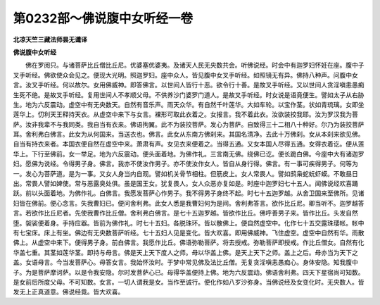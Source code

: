 第0232部～佛说腹中女听经一卷
================================

**北凉天竺三藏法师昙无谶译**

**佛说腹中女听经**


　　佛在罗阅只。与诸菩萨比丘僧比丘尼。优婆塞优婆夷。及诸天人民无央数共会。听佛说经。时会中有迦罗妇怀妊在座。腹中子叉手听经。佛欲使众会见之。便现大光明。照迦罗妇。座中众人。皆见腹中女叉手听经。如照镜无有异。佛持八种声。问腹中女言。汝叉手听经。何以故尔。女用佛威神。即答佛言。以世间人皆行十恶。欲令行十善。是故叉手听经。又以世间人贪淫嗔恚愚痴生死不绝。是故叉手听经。复用世间人不孝顺父母。不供养沙门婆罗门道人。是故叉手听经。时女说是语竟便生。譬如太子从右胁生。地为六反震动。虚空中有无央数天。自然有音乐声。雨天众华。有自然千叶莲华。大如车轮。以宝作茎。状如青琉璃。女即坐莲华上。忉利天王释持天衣。从虚空中来下与女言。裸形可取此衣着之。女报言。我不着此衣。汝欲装挍我耶。汝为罗汉我为菩萨。汝非我辈不与我同类。我自当有衣来。佛语拘翼。此不为装挍菩萨。发心为菩萨。自致得三十二相八十种好。尔乃为装挍菩萨耳。舍利弗白佛言。此女为从何国来。当送衣也。佛言。此女从东南方佛刹来。其国名清净。去此十万佛刹。女从本刹来欲见佛。自当有持衣来者。本国衣便自然在虚空中来。萧肃有声。女见衣来便着之。当得五通。又女本国人尽得五通。女得衣着讫。便从莲华上。下行至佛前。女一举足。地为六反震动。便头面着地。为佛作礼。三言南无佛。绕佛已讫。便长跪白佛。今座中大有诸迦罗妇。愿佛为说经。令得男子身。佛言。我亦不使汝作男子。亦不使汝作女人。皆自从身行得。佛言。有一事可疾得男子。何等为一。发心为菩萨道。是为一事。又女人身当内自观。譬如机关骨节相柱。但筋皮上。女人常畏人。譬如鸱枭蛇蚖虾蟆。不敢昼日出。常畏人譬如婢使。常与恶露臭处俱。虽是国王女。犹复畏人。女人众恶亦复如是。时座中迦罗妇七十五人。闻佛说经欢喜踊跃。前以头面着地。为佛作礼。白佛言。我愿发菩萨心作男子。我不得男子身终不起。时七十五迦罗越。从舍卫国来至佛所。见诸妇皆在佛前。便心念言。失我曹妇已。便问舍利弗。此女人悉是我曹妇何为是间。舍利弗答言。欲作比丘尼。卿当听不。迦罗越答言。若欲作比丘尼者。先使我曹作比丘僧。舍利弗白佛言。是七十五迦罗越。皆欲作比丘。佛呼善男子来。皆作比丘。头发自然堕。袈裟便着身。手持应器。皆前为佛作礼。时七十五妇。各脱珠环。皆以散佛上。便自然虚空中。化作七十五交露珠璎帐。帐中有七宝床。床上有坐。佛边有无央数菩萨听经。七十五妇人见是变化。皆大欢喜。即用佛威神。飞住虚空。虚空中自然有华。雨散佛上。从虚空中来下。便得男子身。前白佛言。我愿作比丘。佛语弥勒菩萨。将去授戒。弥勒菩萨即授戒。作比丘僧女。自然有化华盖七重。其茎如莲华茎。即持与母言。佛是天上天下度人之师。母以华盖上佛。是天上天下之师。盖上之后。母亦当为天下之盖。女语母言。今当发菩萨心。母答女言。我始怀汝时。于梦中常见佛及法比丘僧。无复贪淫嗔恚愚痴心。身体安隐。知我腹中子。为是菩萨摩诃萨。以是令我安隐。尔时发菩萨心已。母得华盖便持上佛。地为六反震动。佛语舍利弗。四天下星宿尚可知数。是女前后所度父母。不可知数。女言。一切人谓我是女。当作至诚行。便化作如八岁沙弥身。当佛说经及女变化时。无央数人。皆发无上正真道意。佛说经竟。皆大欢喜。
